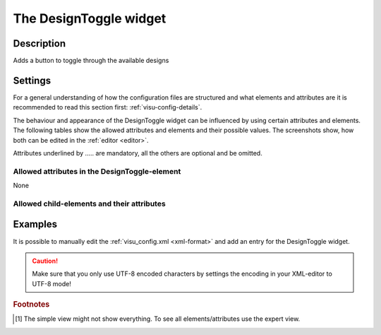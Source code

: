.. _designtoggle:

The DesignToggle widget
=======================

.. api-doc:: DesignToggle

Description
-----------

.. ###START-WIDGET-DESCRIPTION### Please do not change the following content. Changes will be overwritten

Adds a button to toggle through the available designs

.. ###END-WIDGET-DESCRIPTION###

Settings
--------

For a general understanding of how the configuration files are structured and what elements and attributes are
it is recommended to read this section first: :ref:`visu-config-details`.

The behaviour and appearance of the DesignToggle widget can be influenced by using certain attributes and elements.
The following tables show the allowed attributes and elements and their possible values.
The screenshots show, how both can be edited in the :ref:`editor <editor>`.

Attributes underlined by ..... are mandatory, all the others are optional and be omitted.

Allowed attributes in the DesignToggle-element
^^^^^^^^^^^^^^^^^^^^^^^^^^^^^^^^^^^^^^^^^^^^^^

None

Allowed child-elements and their attributes
^^^^^^^^^^^^^^^^^^^^^^^^^^^^^^^^^^^^^^^^^^^

.. elements-information:: designtoggle

Examples
--------

It is possible to manually edit the :ref:`visu_config.xml <xml-format>` and add an entry
for the DesignToggle widget.

.. CAUTION::
    Make sure that you only use UTF-8 encoded characters by settings the encoding in your
    XML-editor to UTF-8 mode!

.. ###START-WIDGET-EXAMPLES### Please do not change the following content. Changes will be overwritten

.. widget-example::

    
    <designtoggle>
      <layout colspan="6"/>
      <label>Change Design</label>
    </designtoggle>
    
    
    

.. ###END-WIDGET-EXAMPLES###

.. rubric:: Footnotes

.. [#f1] The simple view might not show everything. To see all elements/attributes use the expert view.
